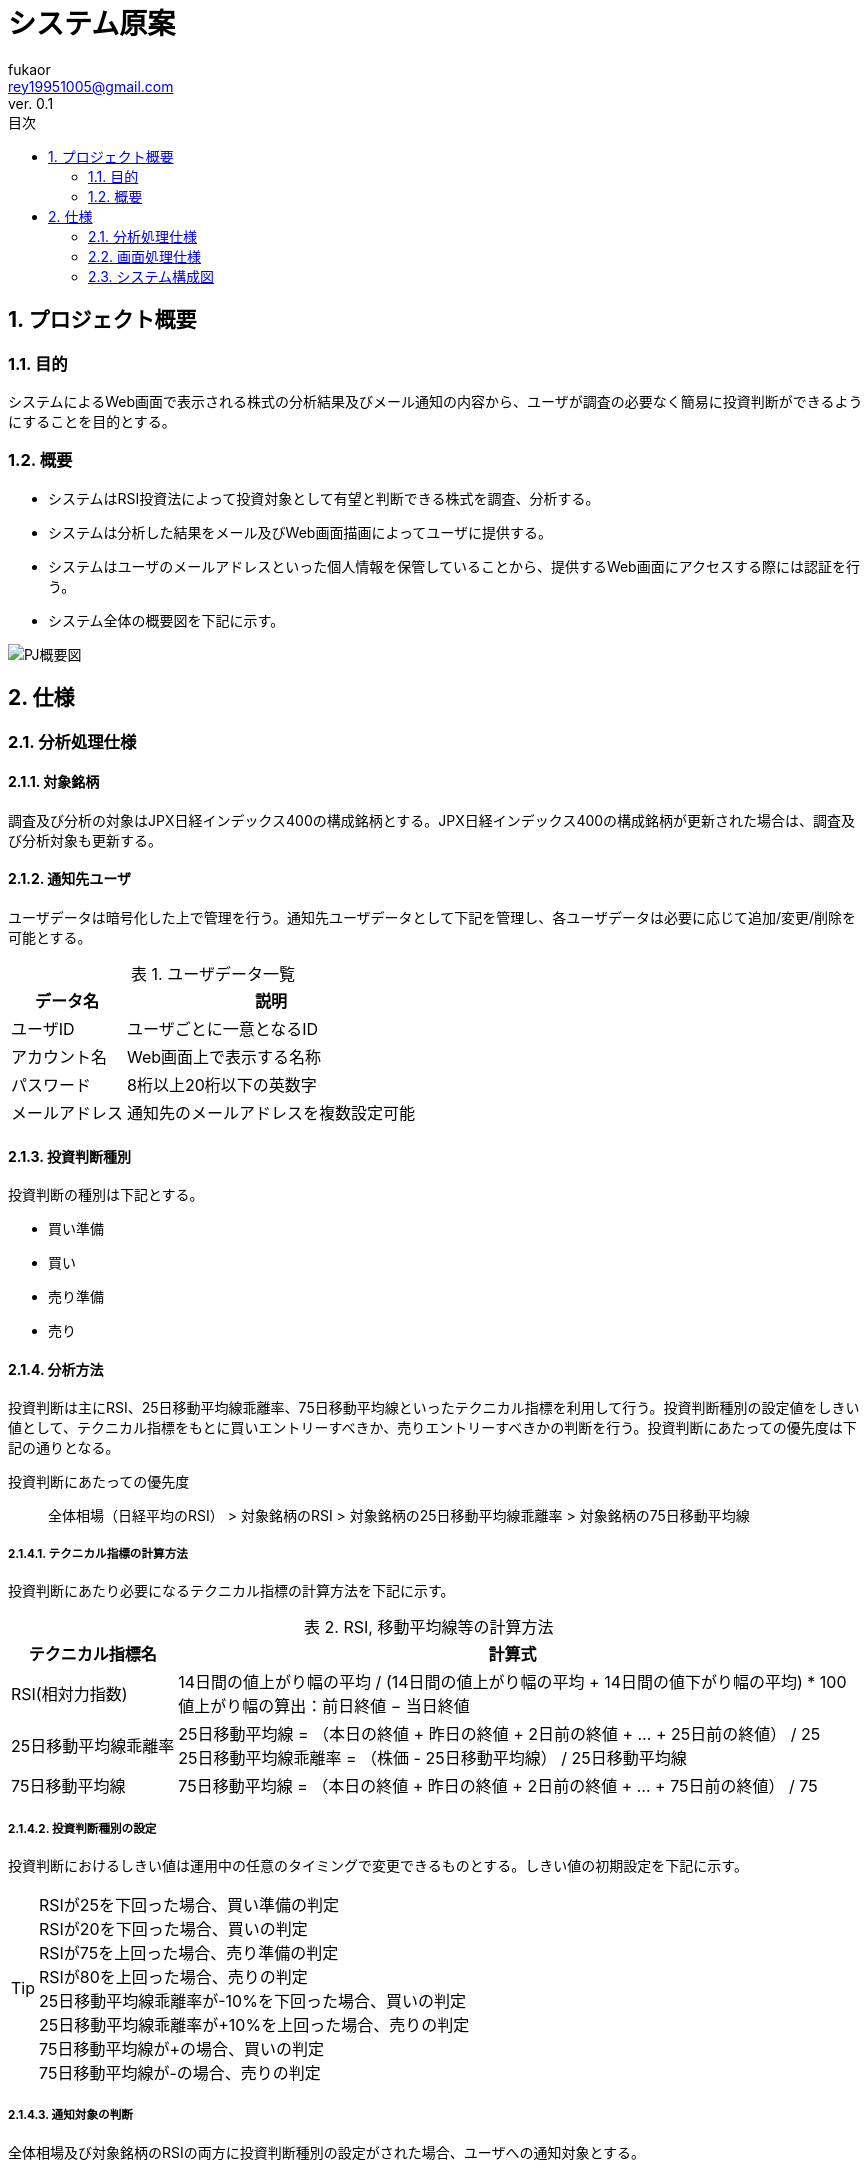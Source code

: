 //==========
// 属性(Attribute)
//==========
:author: fukaor 
:revnumber:  0.1
:email: rey19951005@gmail.com
:last-update-label: 最終更新
:lang:      ja
:doctype:   book
:chapter-signifier: 
:toc: left
:toc-title: 目次
:scripts: cjk
:sectnumlevels: 4
:sectnums:
:figure-caption: 図
:table-caption: 表
:version-label: Ver.
:title-page-background-image: image:./img/title-page-back.png[]

= システム原案

== プロジェクト概要

=== 目的

システムによるWeb画面で表示される株式の分析結果及びメール通知の内容から、ユーザが調査の必要なく簡易に投資判断ができるようにすることを目的とする。

=== 概要

 * システムはRSI投資法によって投資対象として有望と判断できる株式を調査、分析する。
 * システムは分析した結果をメール及びWeb画面描画によってユーザに提供する。
 * システムはユーザのメールアドレスといった個人情報を保管していることから、提供するWeb画面にアクセスする際には認証を行う。
 * システム全体の概要図を下記に示す。

image::./img/PJ概要図.png[align="center"]

== 仕様

=== 分析処理仕様

==== 対象銘柄

調査及び分析の対象はJPX日経インデックス400の構成銘柄とする。JPX日経インデックス400の構成銘柄が更新された場合は、調査及び分析対象も更新する。

==== 通知先ユーザ

ユーザデータは暗号化した上で管理を行う。通知先ユーザデータとして下記を管理し、各ユーザデータは必要に応じて追加/変更/削除を可能とする。

.ユーザデータ一覧
[cols="1a*3", options="header, autowidth"]
|===
2+| データ名 | 説明

2+| ユーザID
| ユーザごとに一意となるID

2+| アカウント名
| Web画面上で表示する名称

2+| パスワード
| 8桁以上20桁以下の英数字

2+| メールアドレス
| 通知先のメールアドレスを複数設定可能
|===

==== 投資判断種別

投資判断の種別は下記とする。

 * 買い準備
 * 買い
 * 売り準備
 * 売り

==== 分析方法

投資判断は主にRSI、25日移動平均線乖離率、75日移動平均線といったテクニカル指標を利用して行う。投資判断種別の設定値をしきい値として、テクニカル指標をもとに買いエントリーすべきか、売りエントリーすべきかの判断を行う。投資判断にあたっての優先度は下記の通りとなる。

投資判断にあたっての優先度::   
全体相場（日経平均のRSI） > 対象銘柄のRSI > 対象銘柄の25日移動平均線乖離率 > 対象銘柄の75日移動平均線

===== テクニカル指標の計算方法

投資判断にあたり必要になるテクニカル指標の計算方法を下記に示す。

.RSI, 移動平均線等の計算方法
[cols="1a*2", options="header, autowidth"]
|===
| テクニカル指標名 | 計算式

| RSI(相対力指数)
| 14日間の値上がり幅の平均 / (14日間の値上がり幅の平均 + 14日間の値下がり幅の平均) * 100 + 
  値上がり幅の算出：前日終値 − 当日終値

| 25日移動平均線乖離率
| 25日移動平均線 = （本日の終値 + 昨日の終値 + 2日前の終値 + … + 25日前の終値） / 25 +
  25日移動平均線乖離率 = （株価 - 25日移動平均線） / 25日移動平均線

| 75日移動平均線
| 75日移動平均線 = （本日の終値 + 昨日の終値 + 2日前の終値 + … + 75日前の終値） / 75

|===

// MACDも追加したい

===== 投資判断種別の設定

投資判断におけるしきい値は運用中の任意のタイミングで変更できるものとする。しきい値の初期設定を下記に示す。

TIP:  RSIが25を下回った場合、買い準備の判定 + 
      RSIが20を下回った場合、買いの判定 + 
      RSIが75を上回った場合、売り準備の判定 + 
      RSIが80を上回った場合、売りの判定 + 
      25日移動平均線乖離率が-10%を下回った場合、買いの判定 + 
      25日移動平均線乖離率が+10%を上回った場合、売りの判定 + 
      75日移動平均線が+の場合、買いの判定 + 
      75日移動平均線が-の場合、売りの判定

===== 通知対象の判断

全体相場及び対象銘柄のRSIの両方に投資判断種別の設定がされた場合、ユーザへの通知対象とする。

==== 分析の実施時刻

東京証券取引所の休業日を除き、毎日2回実施する。実施時刻は売買立会の午後立会終了1時間前（14:00）及び午後立会終了時点（15:00）とし、実施時刻時点での市場情報をもとに分析を実施する。このとき、午後立会終了1時間前の分析結果は後立会終了30分前までに完了させる。

==== 要注意銘柄の判断

分析の結果投資対象と判断されており、かつ下記に該当する銘柄については要注意銘柄とする。

 * 事件、事故銘柄
 * ストップ銘柄
 * 出来高50万未満の銘柄

===== 事件、事故銘柄の判定について

特定の銘柄に対する直近1日でのニュース数を算出し、しきい値を超えた場合に事件、事故銘柄として判定する。ニュース数の取得期間及びニュース数のしきい値については必要に応じて変更可能であるものとする。しきい値の初期設定を下記に示す。

TIP:  直近1日で3件以上のニュースが存在する場合、事件、事故銘柄の判定

===== ストップ安、ストップ高の判定について

「ストップ安」や「ストップ高」は、1日の株価の上昇や下落の変動幅を一定範囲内に制限するための仕組みで、その制限を超えた株価になった場合、その日は取引ができなくなる。
判定方法を下記に示す。

.ストップ高、ストップ安の判定
[cols="1a*2", options="header, autowidth"]

|===
| 前日終値 | 制限値幅（この値以上に上下）
| 100円未満	      | 30円
| 200円未満	      | 50円
| 500円未満	      | 80円
| 700 円未満	| 100円
| 1,000円未満	| 150円
| 1,500円未満	| 300円
| 2,000円未満	| 400円
| 3,000円未満	| 500円
| 5,000円未満	| 700円
| 7,000 円未満	| 1,000円
| 10,000円未満	| 1,500円
| 15,000円未満	| 3,000円
| 20,000円未満	| 4,000円
|===

==== 分析結果

===== 画面表示

分析完了後、分析結果をWeb画面上で確認可能とする。Web画面仕様は後述。

===== メール通知

分析完了後、下記の情報を記載しユーザのメールアドレス宛にメールを送る。

.メール内容
[cols="1a*2", options="header, autowidth"]
|===

| 項目 | 内容

| 調査実施日時
| yyyy/MM/dd hh:mm:ss表記

| URL
| 分析結果のURL

| 投資判断種別
| 分析の結果推奨される種別

| 対象銘柄名称及びコード
| 投資判断種別ごとにソートして表示

| 要注意銘柄の判断
| 該当する場合はその旨を表示

| 分析結果抜粋
| 全体相場（日経平均のRSI）、対象銘柄のRSI、対象銘柄の25日移動平均線乖離率、対象銘柄の75日移動平均線の投資判断種別をそれぞれ示す

|===

// メール文面のイメージ図を追加

===== データ保存

調査結果はCSVファイルで出力し保管する。30日以上前に出力したCSVファイルについては圧縮を行う。

=== 画面処理仕様

// TODO 画面周りの仕様はみんなで考えよう

==== 画面遷移

==== 画面イメージ

==== 画面仕様詳細

==== ログイン画面

=== システム構成図

